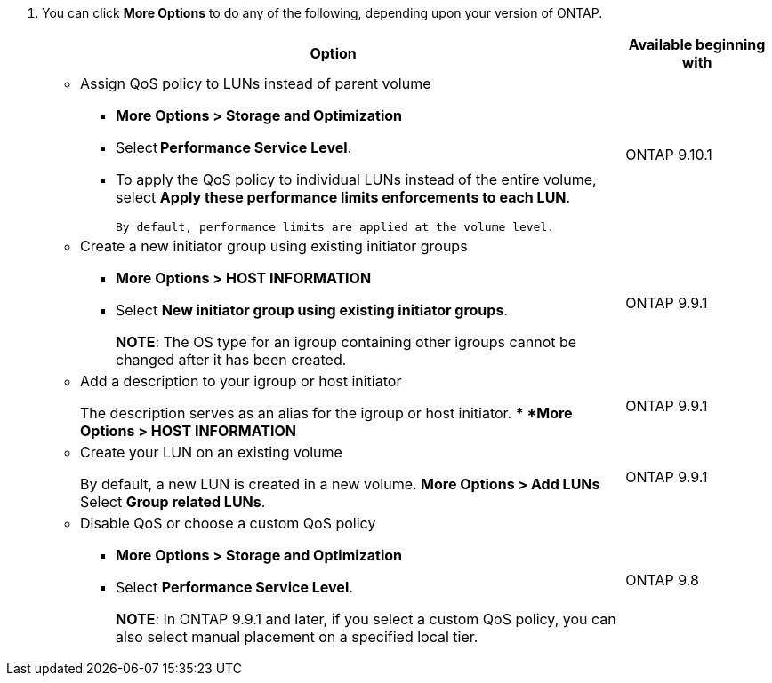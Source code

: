 
. You can click *More Options* to do any of the following, depending upon your version of ONTAP.
+

[cols="80,20"]
|===

h| Option h| Available beginning with

a|
* Assign QoS policy to LUNs instead of parent volume
** *More Options > Storage and Optimization*
** Select *Performance Service Level*.
** To apply the QoS policy to individual LUNs instead of the entire volume, select *Apply these performance limits enforcements to each LUN*.
+
 By default, performance limits are applied at the volume level.

| ONTAP 9.10.1

a| 
* Create a new initiator group using existing initiator groups
** *More Options > HOST INFORMATION*
** Select *New initiator group using existing initiator groups*.
+
*NOTE*: The OS type for an igroup containing other igroups cannot be changed after it has been created.
| ONTAP 9.9.1

a|
* Add a description to your igroup or host initiator
+
The description serves as an alias for the igroup or host initiator.
** *More Options > HOST INFORMATION*
| ONTAP 9.9.1

a|
* Create your LUN on an existing volume
+
By default, a new LUN is created in a new volume.
** *More Options > Add LUNs*
** Select *Group related LUNs*.
| ONTAP 9.9.1

a|
* Disable QoS or choose a custom QoS policy
** *More Options > Storage and Optimization*
** Select *Performance Service Level*.
+
*NOTE*: In ONTAP 9.9.1 and later, if you select a custom QoS policy, you can also select manual placement on a specified local tier.
| ONTAP 9.8
|===

// 16 JUN 2021
// included in the following files
// task_san_provision_vmware.adoc
// task_san_provision_linux.adoc
// task_san_provision_windows.adoc
// 06 APR 2022, IE-529
